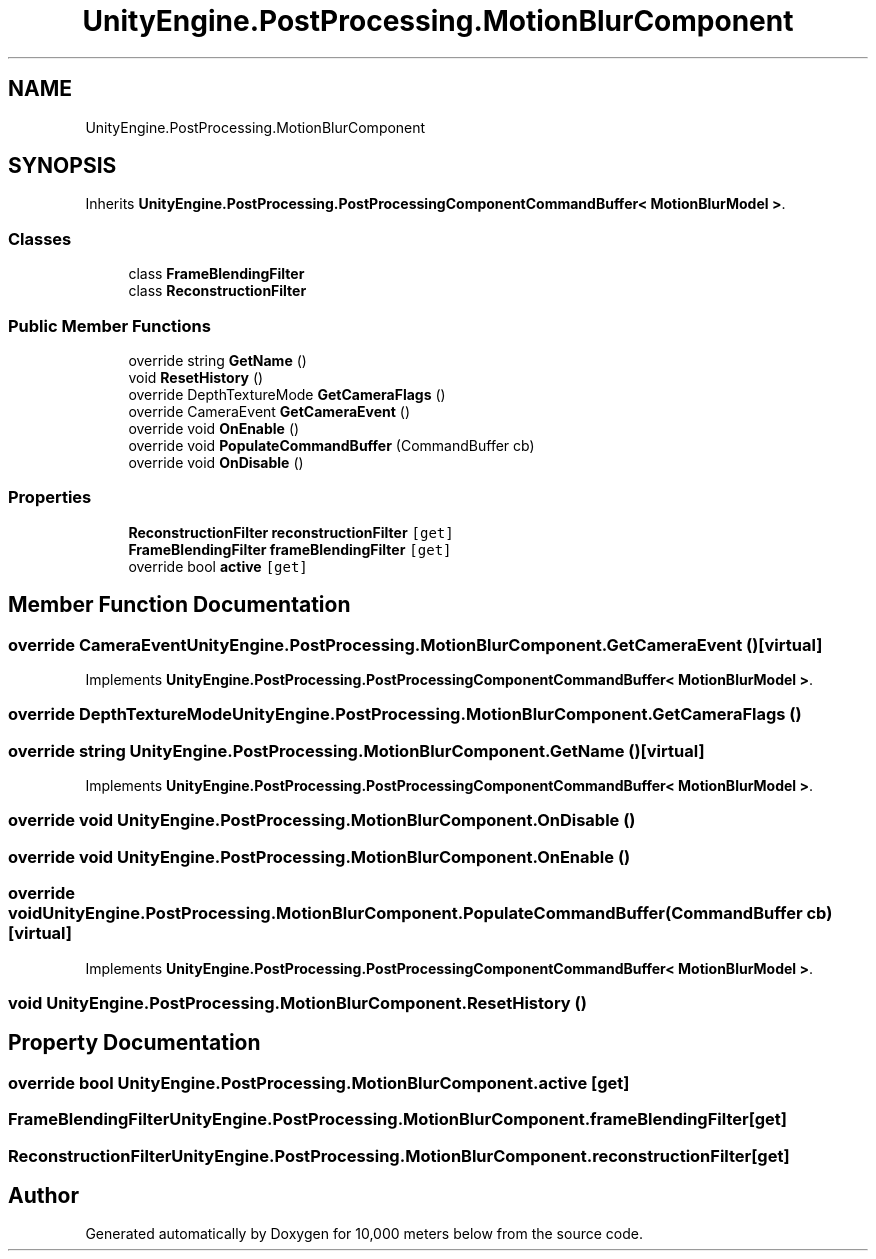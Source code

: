 .TH "UnityEngine.PostProcessing.MotionBlurComponent" 3 "Sun Dec 12 2021" "10,000 meters below" \" -*- nroff -*-
.ad l
.nh
.SH NAME
UnityEngine.PostProcessing.MotionBlurComponent
.SH SYNOPSIS
.br
.PP
.PP
Inherits \fBUnityEngine\&.PostProcessing\&.PostProcessingComponentCommandBuffer< MotionBlurModel >\fP\&.
.SS "Classes"

.in +1c
.ti -1c
.RI "class \fBFrameBlendingFilter\fP"
.br
.ti -1c
.RI "class \fBReconstructionFilter\fP"
.br
.in -1c
.SS "Public Member Functions"

.in +1c
.ti -1c
.RI "override string \fBGetName\fP ()"
.br
.ti -1c
.RI "void \fBResetHistory\fP ()"
.br
.ti -1c
.RI "override DepthTextureMode \fBGetCameraFlags\fP ()"
.br
.ti -1c
.RI "override CameraEvent \fBGetCameraEvent\fP ()"
.br
.ti -1c
.RI "override void \fBOnEnable\fP ()"
.br
.ti -1c
.RI "override void \fBPopulateCommandBuffer\fP (CommandBuffer cb)"
.br
.ti -1c
.RI "override void \fBOnDisable\fP ()"
.br
.in -1c
.SS "Properties"

.in +1c
.ti -1c
.RI "\fBReconstructionFilter\fP \fBreconstructionFilter\fP\fC [get]\fP"
.br
.ti -1c
.RI "\fBFrameBlendingFilter\fP \fBframeBlendingFilter\fP\fC [get]\fP"
.br
.ti -1c
.RI "override bool \fBactive\fP\fC [get]\fP"
.br
.in -1c
.SH "Member Function Documentation"
.PP 
.SS "override CameraEvent UnityEngine\&.PostProcessing\&.MotionBlurComponent\&.GetCameraEvent ()\fC [virtual]\fP"

.PP
Implements \fBUnityEngine\&.PostProcessing\&.PostProcessingComponentCommandBuffer< MotionBlurModel >\fP\&.
.SS "override DepthTextureMode UnityEngine\&.PostProcessing\&.MotionBlurComponent\&.GetCameraFlags ()"

.SS "override string UnityEngine\&.PostProcessing\&.MotionBlurComponent\&.GetName ()\fC [virtual]\fP"

.PP
Implements \fBUnityEngine\&.PostProcessing\&.PostProcessingComponentCommandBuffer< MotionBlurModel >\fP\&.
.SS "override void UnityEngine\&.PostProcessing\&.MotionBlurComponent\&.OnDisable ()"

.SS "override void UnityEngine\&.PostProcessing\&.MotionBlurComponent\&.OnEnable ()"

.SS "override void UnityEngine\&.PostProcessing\&.MotionBlurComponent\&.PopulateCommandBuffer (CommandBuffer cb)\fC [virtual]\fP"

.PP
Implements \fBUnityEngine\&.PostProcessing\&.PostProcessingComponentCommandBuffer< MotionBlurModel >\fP\&.
.SS "void UnityEngine\&.PostProcessing\&.MotionBlurComponent\&.ResetHistory ()"

.SH "Property Documentation"
.PP 
.SS "override bool UnityEngine\&.PostProcessing\&.MotionBlurComponent\&.active\fC [get]\fP"

.SS "\fBFrameBlendingFilter\fP UnityEngine\&.PostProcessing\&.MotionBlurComponent\&.frameBlendingFilter\fC [get]\fP"

.SS "\fBReconstructionFilter\fP UnityEngine\&.PostProcessing\&.MotionBlurComponent\&.reconstructionFilter\fC [get]\fP"


.SH "Author"
.PP 
Generated automatically by Doxygen for 10,000 meters below from the source code\&.
